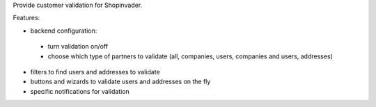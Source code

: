 Provide customer validation for Shopinvader.


Features:

* backend configuration:

 * turn validation on/off
 * choose which type of partners to validate (all, companies, users, companies and users, addresses)

* filters to find users and addresses to validate
* buttons and wizards to validate users and addresses on the fly
* specific notifications for validation
